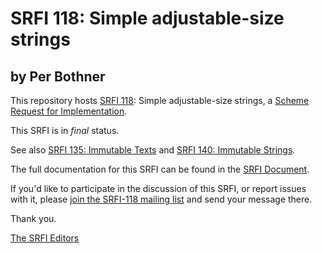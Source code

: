 * SRFI 118: Simple adjustable-size strings

** by Per Bothner



This repository hosts [[https://srfi.schemers.org/srfi-118/][SRFI 118]]: Simple adjustable-size strings, a [[https://srfi.schemers.org/][Scheme Request for Implementation]].

This SRFI is in /final/ status.

See also [[https://srfi.schemers.org/srfi-135/][SRFI 135: Immutable Texts]] and [[https://srfi.schemers.org/srfi-140/][SRFI 140: Immutable Strings]].

The full documentation for this SRFI can be found in the [[https://srfi.schemers.org/srfi-118/srfi-118.html][SRFI Document]].

If you'd like to participate in the discussion of this SRFI, or report issues with it, please [[https://srfi.schemers.org/srfi-118/][join the SRFI-118 mailing list]] and send your message there.

Thank you.


[[mailto:srfi-editors@srfi.schemers.org][The SRFI Editors]]
